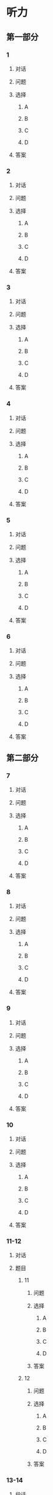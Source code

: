 * 听力

** 第一部分

*** 1

**** 对话



**** 问题



**** 选择

***** A



***** B



***** C



***** D



**** 答案



*** 2

**** 对话



**** 问题



**** 选择

***** A



***** B



***** C



***** D



**** 答案



*** 3

**** 对话



**** 问题



**** 选择

***** A



***** B



***** C



***** D



**** 答案



*** 4

**** 对话



**** 问题



**** 选择

***** A



***** B



***** C



***** D



**** 答案



*** 5

**** 对话



**** 问题



**** 选择

***** A



***** B



***** C



***** D



**** 答案



*** 6

**** 对话



**** 问题



**** 选择

***** A



***** B



***** C



***** D



**** 答案

** 第二部分

*** 7

**** 对话



**** 问题



**** 选择

***** A



***** B



***** C



***** D



**** 答案





*** 8

**** 对话



**** 问题



**** 选择

***** A



***** B



***** C



***** D



**** 答案





*** 9

**** 对话



**** 问题



**** 选择

***** A



***** B



***** C



***** D



**** 答案





*** 10

**** 对话



**** 问题



**** 选择

***** A



***** B



***** C



***** D



**** 答案





*** 11-12

**** 对话



**** 题目

***** 11

****** 问题



****** 选择

******* A



******* B



******* C



******* D



****** 答案



***** 12

****** 问题



****** 选择

******* A



******* B



******* C



******* D



****** 答案

*** 13-14

**** 段话



**** 题目

***** 13

****** 问题



****** 选择

******* A



******* B



******* C



******* D



****** 答案



***** 14

****** 问题



****** 选择

******* A



******* B



******* C



******* D



****** 答案


* 阅读

** 第一部分

*** 课文



*** 题目


**** 15

***** 选择

****** A



****** B



****** C



****** D



***** 答案



**** 16

***** 选择

****** A



****** B



****** C



****** D



***** 答案



**** 17

***** 选择

****** A



****** B



****** C



****** D



***** 答案



**** 18

***** 选择

****** A



****** B



****** C



****** D



***** 答案



** 第二部分

*** 19
:PROPERTIES:
:ID: fa871cab-a6a1-4f89-a0e0-51d0f365daa3
:END:

**** 段话

从前有位老人，他很喜欢动物，便喂养了一群猴子当宠物。相处久了，他们的关系越来越好，彼此居然可以从表情、声音和行为举止中丁解对方的意思。所以，虽然猴子不会说话，他们仍然可以很好地交流。

**** 选择

***** A

老人把猴子当朋友

***** B

他们通过语言互相交流

***** C

他们之间的关系不太好

***** D

他们能理解对方的意思

**** 答案

d

*** 20
:PROPERTIES:
:ID: 1df1dc68-65fb-481b-805b-9573747540de
:END:

**** 段话

你永远是别人嘴里的故事，而别人的故事又永远在你的嘴里。结果故事从你的嘴到别人的耳朵，然后再从别人的嘴到另一个人的耳朵，就这样一路流传下去。最后你会听到你的故事，是一个热心的人好意过来告诉你的。你听完了，却不知道那是你的故事，因为在你的身上，从来没有发生过如他嘴里所叙述的那样的故事。到底那是谁的故事？哟，原来是集体创作。

**** 选择

***** A

每个人都喜欢给别人讲故事

***** B

大家希望别人知道自己的故事

***** C

故事在流传的过程中会有变化

***** D

大家一起商量写了一个故事

**** 答案

c

*** 21
:PROPERTIES:
:ID: 463bab04-bacb-44fc-8130-d9f7e655a01e
:END:

**** 段话

恋人们之间彼此常有亲昵的称呼。有的国家，恋人用小动物相称，如维也纳人称自己的心上人为“我的小蜗牛“；有的国家以植物相称，如日本人称其恋人为“美丽的山花“；还有的国家用食物称呼自己的情人，如美国人叫“蜜糖“，波兰人称“饼干“。

**** 选择

***** A

每对恋人之间都有昵称

***** B

蜗牛是一种植物的名称

***** C

“美丽的山花“是日本人用的

***** D

“蜜糖、饼干“都是人的名字

**** 答案

c

*** 22
:PROPERTIES:
:ID: 2f0ddad9-c123-4797-b1f8-b255734546e2
:END:

**** 段话

强烈的需要会成为某一时期消费行为的决定性力量。但是，某一需要最终转换为消费行为还取决于消费者个人的习惯、个性和家庭的收人总水平与财产额的高低，以及家庭规模与结构的特点。

**** 选择

***** A

消费行为与需要无关

***** B

消费行为与财产有关

***** C

消费行为与性别有关

***** D

消费行为与收人无关

**** 答案

b

** 第三部分

*** 23-25

**** 课文



**** 题目

***** 23

****** 问题



****** 选择

******* A



******* B



******* C



******* D



****** 答案


***** 24

****** 问题



****** 选择

******* A



******* B



******* C



******* D



****** 答案


***** 25

****** 问题



****** 选择

******* A



******* B



******* C



******* D



****** 答案



*** 26-28

**** 课文



**** 题目

***** 26

****** 问题



****** 选择

******* A



******* B



******* C



******* D



****** 答案


***** 27

****** 问题



****** 选择

******* A



******* B



******* C



******* D



****** 答案


***** 28

****** 问题



****** 选择

******* A



******* B



******* C



******* D



****** 答案



* 书写

** 第一部分

*** 29

**** 词语

***** 1



***** 2



***** 3



***** 4



***** 5



**** 答案

***** 1



*** 30

**** 词语

***** 1



***** 2



***** 3



***** 4



***** 5



**** 答案

***** 1



*** 31

**** 词语

***** 1



***** 2



***** 3



***** 4



***** 5



**** 答案

***** 1



